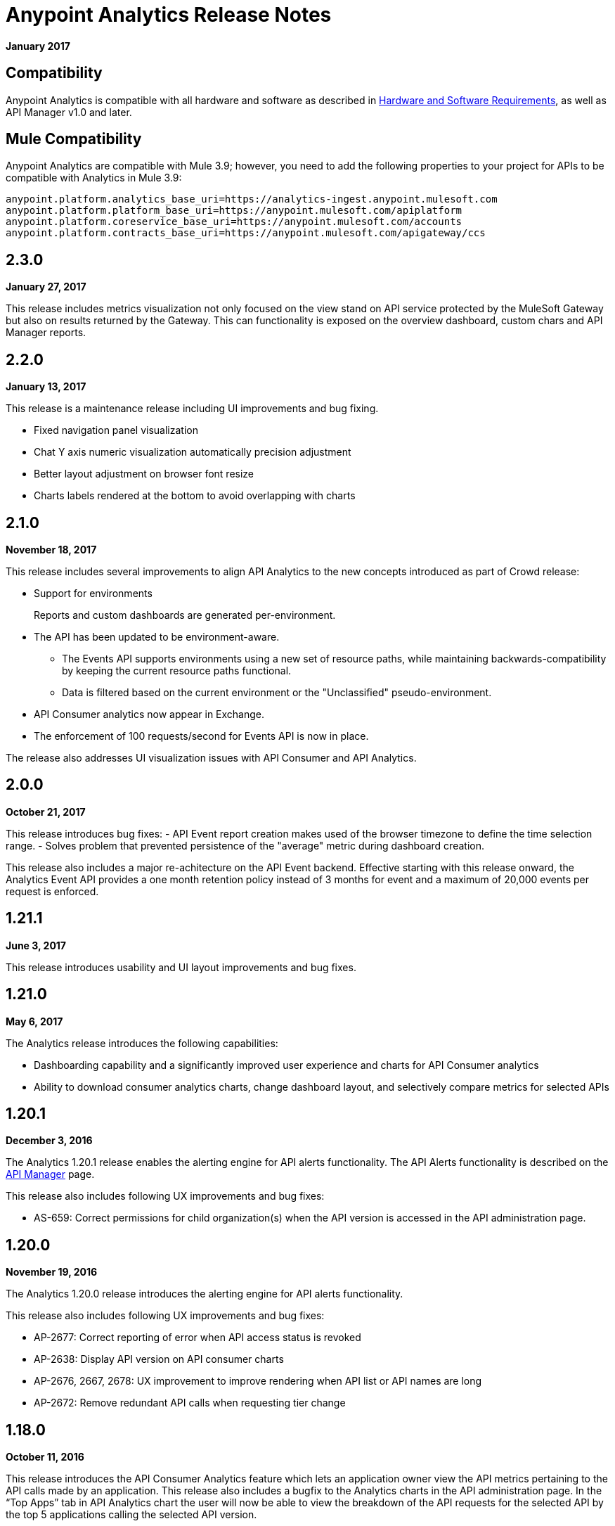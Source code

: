 = Anypoint Analytics Release Notes
:keywords: analytics, release, notes

*January 2017*

== Compatibility

Anypoint Analytics is compatible with all hardware and software as described in link:/mule-user-guide/v/3.9/hardware-and-software-requirements[Hardware and Software Requirements], as well as API Manager v1.0 and later.

== Mule Compatibility

Anypoint Analytics are compatible with Mule 3.9; however, you need to add the following properties to your project for APIs to be compatible with Analytics in Mule 3.9:

[source,xml,linenums]
----
anypoint.platform.analytics_base_uri=https://analytics-ingest.anypoint.mulesoft.com
anypoint.platform.platform_base_uri=https://anypoint.mulesoft.com/apiplatform
anypoint.platform.coreservice_base_uri=https://anypoint.mulesoft.com/accounts
anypoint.platform.contracts_base_uri=https://anypoint.mulesoft.com/apigateway/ccs
----

== 2.3.0

*January 27, 2017*

This release includes metrics visualization not only focused on the view stand on API service protected by the MuleSoft Gateway but also on results returned by the Gateway. This can functionality is exposed on the overview dashboard, custom chars and API Manager reports. 

== 2.2.0

*January 13, 2017*

This release is a maintenance release including UI improvements and bug fixing.

* Fixed navigation panel visualization
* Chat Y axis numeric visualization automatically precision adjustment
* Better layout adjustment on browser font resize
* Charts labels rendered at the bottom to avoid overlapping with charts

== 2.1.0

*November 18, 2017*

This release includes several improvements to align API Analytics to the new concepts introduced as part of Crowd release:

* Support for environments
+
Reports and custom dashboards are generated per-environment.
* The API has been updated to be environment-aware.
** The Events API supports environments using a new set of resource paths, while maintaining backwards-compatibility by keeping the current resource paths functional.
** Data is filtered based on the current environment or the "Unclassified" pseudo-environment.
* API Consumer analytics now appear in Exchange.
* The enforcement of 100 requests/second for Events API is now in place.

The release also addresses UI visualization issues with API Consumer and API Analytics.

== 2.0.0

*October 21, 2017*

This release introduces bug fixes:
 - API Event report creation makes used of the browser timezone to define the time selection range.
 - Solves problem that prevented persistence of the "average" metric during dashboard creation. 

This release also includes a major re-achitecture on the API Event backend. Effective starting with this release onward, the Analytics Event API provides a one month retention policy instead of 3 months for event and a maximum of 20,000 events per request is enforced.

== 1.21.1

*June 3, 2017*

This release introduces usability and UI layout improvements and bug fixes.

== 1.21.0

*May 6, 2017*

The Analytics release introduces the following capabilities:

* Dashboarding capability and a significantly improved user experience and charts for API Consumer analytics
* Ability to download consumer analytics charts, change dashboard layout, and selectively compare metrics for selected APIs

== 1.20.1 

*December 3, 2016*

The Analytics 1.20.1 release enables the alerting engine for API alerts functionality. The API Alerts functionality is described on the link:/api-manager/using-api-alerts[API Manager] page.

This release also includes following UX improvements and bug fixes:

* AS-659: Correct permissions for child organization(s) when the API version is accessed in the API administration page.

== 1.20.0

*November 19, 2016*

The Analytics 1.20.0 release introduces the alerting engine for API alerts functionality.

This release also includes following UX improvements and bug fixes:

* AP-2677: Correct reporting of error when API access status is revoked
* AP-2638: Display API version on API consumer charts
* AP-2676, 2667, 2678: UX improvement to improve rendering when API list or API names are long
* AP-2672: Remove redundant API calls when requesting tier change

== 1.18.0

*October 11, 2016*

This release introduces the API Consumer Analytics feature which lets an application owner view the API metrics pertaining to the API calls made by an application.
This release also includes a bugfix to the Analytics charts in the API administration page. In the “Top Apps” tab in API Analytics chart the user will now be able to view the breakdown of the API requests for the selected API by the top 5 applications calling the selected API version.

== 1.17.1

*August 11, 2016*

This release includes the following feature enhancements and bug fixes :

* Date range selection for API reports
** Added *Data available from* date for API Analytics data to the Anypoint Analytics *Manage Reports* and *Create Report* pages to indicate the date range for which API Analytics reports can be generated.
** The *No API data available for this data source* warning message now displays if the period selected for a report is outside the API Analytics data availability period.
* Report parameter selection improvements:
** Reporting period of 90 days has been added as one of the drop-down options when generating API reports.
** UI improvements and fixes have been added to enable scrolling through a full list of APIs when generating API Analytics reports.
* Anypoint Analytics data archival time period update:
** Data older than 90 days is archived.
** Reporting of API Analytics data is temporarily limited to a 90-day period. For more information, see link:https://support.mulesoft.com/s/article/Service-Interruption-07-27-2016-Error-Retrieving-API-Analytics-Data[Service Interruption 07/27/2016 - Error Retrieving API Analytics Data].


*Note:* Releases from 1.12.1 to 1.17.0 were internal bug fix releases.

== 1.12.0

*April 23, 2016*

This release includes several backend infrastructure and functional enhancements to support analytics and usage tracking for upcoming product releases.

== 1.11.0

*February 27, 2016*

This release includes the following feature additions:

* Infrastructure enhancements and optimization.
* Limiting reports API provides results based on a configurable number of rows.

=== Fixed in This Release

* AS-585 - Operational readiness for big customers

== 1.10.1

*January 23, 2016*

This release includes following feature additions:

* OAuth tokens are now supported in addition to JWT for calling the Anypoint Analytics Query and Reports APIs.
* Going to the analytics homepage directly without a validation token now redirects the user to the Anypoint Platform login page.

=== Fixed Issues

* AS-254 - Analytics page does not load and react accordingly when the user is not logged in.
* AS-560 - Allow API calls using OAuth token (deprecate usage of JWT token.)

== 1.10.0

*December 19, 2015*

* To allow correlation between Anypoint Analytics and third-party systems, the `event_id` property
set by the API Gateway (from `message.id`) is now propagated through the system.
* Performing a sign out from the Analytics section of the Anypoint Platform now correctly signs out and redirects to the sign in page.
* OAuth tokens are now supported in addition to JWT for calling the Anypoint Analytics Query and Reports APIs.

== 1.9.0

*December 12, 2015*

* Performance tuning in the ingest system, providing greater ability to handle burst load from API gateways.
* Improved presentation of empty data ranges for API analytics charts, making it more obvious when no data is available.

== See Also

* https://forums.mulesoft.com[MuleSoft Forum]
* https://support.mulesoft.com[Contact MuleSoft Support]
